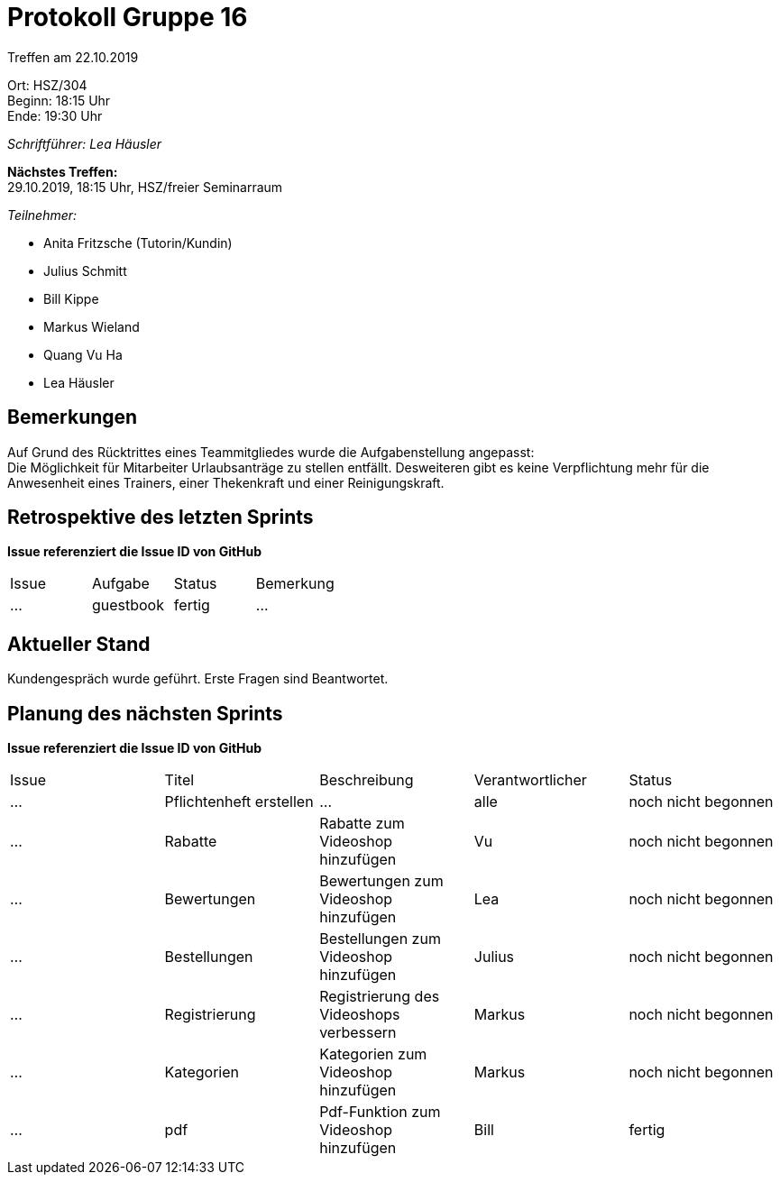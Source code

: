 = Protokoll Gruppe 16

Treffen am 22.10.2019

Ort:      HSZ/304 +
Beginn:   18:15 Uhr +
Ende:     19:30 Uhr

__Schriftführer: Lea Häusler__

*Nächstes Treffen:* +
29.10.2019, 18:15 Uhr, HSZ/freier Seminarraum

__Teilnehmer:__
//Tabellarisch oder Aufzählung, Kennzeichnung von Teilnehmern mit besonderer Rolle (z.B. Kunde)

- Anita Fritzsche (Tutorin/Kundin)
- Julius Schmitt
- Bill Kippe
- Markus Wieland
- Quang Vu Ha
- Lea Häusler

== Bemerkungen
Auf Grund des Rücktrittes eines Teammitgliedes wurde die Aufgabenstellung angepasst: +
Die Möglichkeit für Mitarbeiter Urlaubsanträge zu stellen entfällt.
Desweiteren gibt es keine Verpflichtung mehr für die Anwesenheit eines Trainers, einer Thekenkraft und einer Reinigungskraft.

== Retrospektive des letzten Sprints
*Issue referenziert die Issue ID von GitHub*
// Wie ist der Status der im letzten Sprint erstellten Issues/veteilten Aufgaben?

// See http://asciidoctor.org/docs/user-manual/=tables
[option="headers"]
|===
|Issue |Aufgabe |Status |Bemerkung
|…     |guestbook   |fertig      |…
|===


== Aktueller Stand
Kundengespräch wurde geführt. Erste Fragen sind Beantwortet.


== Planung des nächsten Sprints
*Issue referenziert die Issue ID von GitHub*

// See http://asciidoctor.org/docs/user-manual/=tables
[option="headers"]
|===
|Issue |Titel |Beschreibung |Verantwortlicher |Status
|…     |Pflichtenheft erstellen  |…            |alle           |noch nicht begonnen
|…     |Rabatte    |Rabatte zum Videoshop hinzufügen|Vu                |noch nicht begonnen
|…     |Bewertungen    |Bewertungen zum Videoshop hinzufügen|Lea                |noch nicht begonnen
|…     |Bestellungen    |Bestellungen zum Videoshop hinzufügen|Julius       |noch nicht begonnen
|…     |Registrierung    |Registrierung des Videoshops verbessern |Markus   |noch nicht begonnen
|…     |Kategorien    |Kategorien zum Videoshop hinzufügen |Markus       |noch nicht begonnen
|…     |pdf    |Pdf-Funktion zum Videoshop hinzufügen|Bill              |fertig
|===

